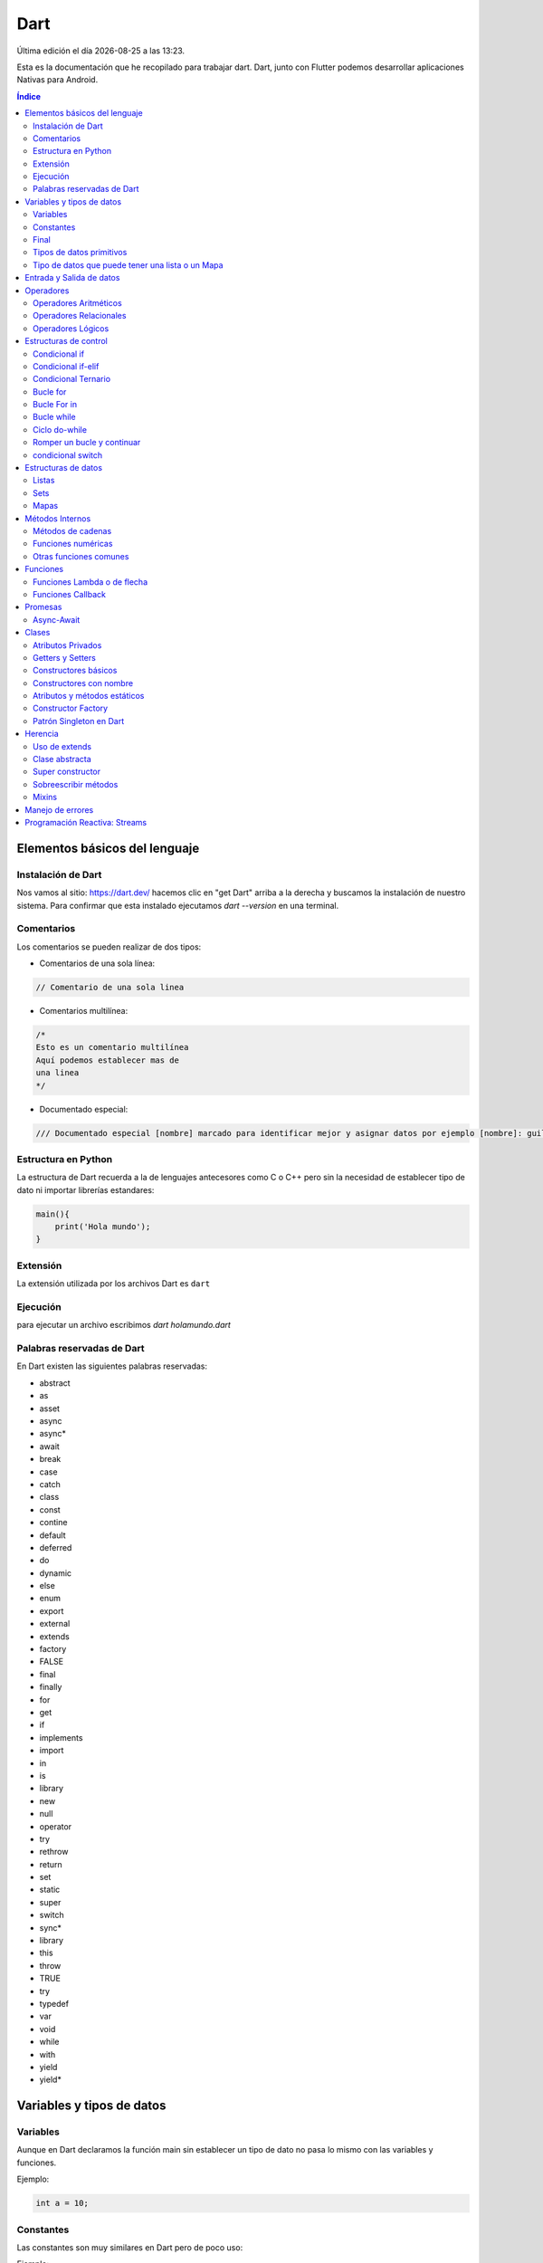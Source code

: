 ====
Dart
====

.. image:: /logos/logo-dart.png
    :scale: 60%
    :alt: Logo Dart
    :align: center

.. |date| date::
.. |time| date:: %H:%M

Última edición el día |date| a las |time|.

Esta es la documentación que he recopilado para trabajar dart. Dart, junto con Flutter podemos desarrollar aplicaciones Nativas para Android. 

.. contents:: Índice

Elementos básicos del lenguaje
##############################

Instalación de Dart
*******************
Nos vamos al sitio: https://dart.dev/ hacemos clic en "get Dart" arriba a la derecha y buscamos la instalación de nuestro sistema.
Para confirmar que esta instalado ejecutamos `dart --version` en una terminal.

Comentarios
***********
Los comentarios se pueden realizar de dos tipos:

* Comentarios de una sola línea:

.. code:: dart

    // Comentario de una sola linea

* Comentarios multilínea:

.. code:: dart

    /*
    Esto es un comentario multilínea
    Aquí podemos establecer mas de 
    una linea
    */

* Documentado especial:

.. code:: dart

    /// Documentado especial [nombre] marcado para identificar mejor y asignar datos por ejemplo [nombre]: guillermo. esto permanecerá

Estructura en Python
********************
La estructura de Dart recuerda a la de lenguajes antecesores como C o C++ pero sin la necesidad de establecer tipo de dato ni importar librerías estandares:

.. code:: dart

    main(){
        print('Hola mundo');
    }
    

Extensión
*********
La extensión utilizada por los archivos Dart es ``dart``

Ejecución
*********
para ejecutar un archivo escribimos `dart holamundo.dart`


Palabras reservadas de Dart
****************************
En Dart existen las siguientes palabras reservadas:

* abstract
* as
* asset
* async
* async*
* await
* break
* case 
* catch
* class 
* const 
* contine 
* default 
* deferred 
* do 
* dynamic
* else
* enum 
* export 
* external 
* extends 
* factory 
* FALSE 
* final 
* finally 
* for 
* get 
* if 
* implements 
* import 
* in 
* is 
* library 
* new 
* null 
* operator 
* try 
* rethrow 
* return 
* set 
* static
* super 
* switch
* sync*
* library 
* this 
* throw 
* TRUE 
* try 
* typedef
* var 
* void 
* while 
* with 
* yield 
* yield*


Variables y tipos de datos
##########################

Variables
*********
Aunque en Dart declaramos la función main sin establecer un tipo de dato no pasa lo mismo con las variables y funciones.

Ejemplo:

.. code:: dart

    int a = 10;
    

Constantes
**********
Las constantes son muy similares en Dart pero de poco uso:

Ejemplo:

.. code:: dart 

    const c = 10;

Final 
*****
En lugar de utilizar constantes en Dart se utiliza mayoritariamente Final para definir este tipo de dato ya que ahorra mas memoria:

.. code:: dart

    final altura = 2.132;


Tipos de datos primitivos
*************************
Los tipos de datos mas comunes son los siguientes:

+--------------+-----------------------------------------------+-----------------------------+
| Tipo de dato | Denominación                                  | Ejemplo                     |
+==============+===============================================+=============================+
| String       | Cadena de texto                               | 'cadena', "cadena"          |
+--------------+-----------------------------------------------+-----------------------------+
| int          | Número Entero                                 | 20, 5, -3, 0                |
+--------------+-----------------------------------------------+-----------------------------+
| double       | Número con decimales                          | 20.53, 12.5, -18.353        |
+--------------+-----------------------------------------------+-----------------------------+
| bool         | Verdadero o falso                             | True, False                 |
+--------------+-----------------------------------------------+-----------------------------+
| list         | Arreglo de datos                               | [1, 5, "Hola", True]       |
+--------------+-----------------------------------------------+-----------------------------+
| map          | Objeto con orden de tipo clave:valor          | {'nombre':'Pedro', edad: 45}|
+--------------+-----------------------------------------------+-----------------------------+

Ejemplos:

.. code:: dart 

    String cadena = "Dia de paga";
    int entero = 27;
    double decimal = 2.332;
    bool booleano = true;
    List<dynamic> lista = [1, 5, 13, "Papiro"];
    // con los mapas se define el tipo de dato tanto de la clave como del valor:
    Map<String, dynamic> mapa = {"profesion": "programador", "hobbie":"DIY", "edad": 32}; 

Tipo de datos que puede tener una lista o un Mapa
*************************************************
Cuando trabajamos con listas o mapas no solo declaramos la variable de tipo ``List`` o ``Map``. También es necesario declarar que tipo de datos va a contener esa lista.

* Ejemplos de uso:

.. code:: dart 

    // Lista que contiene todo tipo de datos:
    List<dynamic> lista = [12, "galletas", true];

    // Lista solo de strings:
    List<String> nombres = ["Luis", "Amelia", "Gabriel"];

    // En los mapas declaramos el tipo de dato que tendrá la clave y el tipo de dato que tendrá el valor:
    Map<String, dynamic> = {"nombre": "Guillermo", "edad": 33};


Entrada y Salida de datos
#########################
En Dart la entrada y salida de datos se presenta de la siguiente forma:

* Entrada de datos:

.. code:: dart

    // Importamos la librería de entrada de datos de la consola:
    import 'dart:io';

    main(){
        // Imprimir en la terminal:
        stdout.writeln('¿Cómo te llamas?');
        // leer información de la consola y guardarlo en una variable:
        String nombre = stdin.readLineSync();

        // Devolver respuesta por consola:
        stdout.writeln('Tu nombre es: ' + nombre);
        // Podemos hacer la misma agregando la variable en una cadena utilizando el simbolo dolar:
        stdout.writeln('Tu nombre es $nombre');
    }

* Salida de datos: 

.. code:: dart

    import 'dart:io';

    main(){
        // La salida de datos normal
        print('Hola que tal');

        // La salida de datos con dart:io 
        stdout.writeln('Hola que tal');

        // imprimir una variable: 
        String nombre = "Guillermo";
        print("Hola $nombre");

    }
    

Operadores
##########

Operadores Aritméticos
**********************
Los operadores aritméticos que se presentan en python son los mismos que en la mayoría de lenguajes,
``+, -, *, /, %``

Estos podemos utilizarlos del siguiente modo:

.. code:: dart

    // asignación:
    suma = 2 + 2;

    // salida de datos:
    print(3 - 2);

    // si utilizamos + en cadenas las concatenamos:
    cadenas = "cadena uno" + " y " + " cadena dos";

    // Y también podemos definir un valor si un elemento es null:
    b??= 20; 

Operadores Relacionales
***********************
Los operadores relacionales en python son los mismos que en la mayoría de lenguajes de programación:

+-----------------+---------+
| Operador        | símbolo |
+=================+=========+
| Mayor que       | >       |
+-----------------+---------+
| Menor que       | <       | 
+-----------------+---------+
| Igual que       | ==      |
+-----------------+---------+
| Mayor igual que | >=      |
+-----------------+---------+
| Menor igual que | <=      |
+-----------------+---------+

Cuando hablamos del uso de un solo ``=`` nos referimos a la asignación de un valor en una variable.

Como en muchos lenguajes, si imprimimos por consola la relación entre un valor y otro el resultado será True o False:

.. code:: python

    // Si decimos que 3 es mayor que 2 
    print(3 > 2);
    // el resultado que sale por consola es true.


Operadores Lógicos
******************
En Dart se utilizan los mismos operadores lógicos que en la mayoría de lenguajes de programación, sin embargo presentan un aspecto diferente:

+-----------+-----------+------------------------------------------------------------+
| Operador  | símbolo   | condición                                                  |
+===========+===========+============================================================+
| and       | &&        | La condición se cumple si todos son verdaderos             |
+-----------+-----------+------------------------------------------------------------+
| or        | ||        | La condición se cumple si al menos uno es verdadero        |
+-----------+-----------+------------------------------------------------------------+
| not       | !         | La condición se cumple si es diferente a lo que se compara |
+-----------+-----------+------------------------------------------------------------+

Ejemplos:

.. code:: dart

    // Resultado False:
    print(5 > 7 and 3 < 6);
    // Resultado True:
    print(5 > 7 or 3 < 6);
    // Resultado True
    print(6 != 3);

Estructuras de control
######################
En python disponemos de estructuras de control como ``if``, ``for`` y ``while``.

Condicional if
**************
Las condiciones sencillas en dart funcionan del siguiente modo:

.. code:: dart

    main(){
        int edad = 18;

        if(edad >= 18){
            print('Eres mayor de edad, tienes $edad años');
        }
    }

También tenemos condiciones con una salida alternativa si no se cumple esta:

.. code:: dart

    main(){
        int edad = 16;

        if(edad >= 18){
            print('Eres mayor de edad, tienes $edad años');
        }else{
            print('Tienes $edad y por tanto eres menor de edad');
        }
    }
    

Condicional if-elif
*******************
Las condiciones compuestas nos ofrecen varios caminos posibles:

.. code:: dart

    main(){
        int edad = 68;

        if(edad >= 18){
            print('Eres mayor de edad, tienes $edad años');
        }else if(edad >= 65){
            print('Con $edad, eres un anciano');
        }else{
            print('Tienes $edad y por tanto eres menor de edad');
        }
    }

Condicional Ternario
********************
El condicional ternario abrevia una condición básica if-else para asignar un valor u otro a una variable:

.. code:: dart

    int c = 21;
    String resp = c > 25 ? 'C es mayor a 25' : 'C es menor a 25';
    print(resp);


Bucle for
*********
El bucle for en dart se presenta de un modo muy similar al foreach de otros lenguajes:

* Uso con rango definido:

.. code:: dart

    main(){
        for(int i = 0; i <= 10; i++){
            print('hola mundo! $i');
    }
    }

Bucle For in 
************
El bucle for in esta diseñado para recorrer Listas y Mapas:

.. code:: dart 

    main(){
        List<String> listado = ['Batman', 'Superman', 'Aquaman'];
        // Listar con for clásico:
        for(int i = 0; i < listado.length; i++){
            print(listado[i]);
        }

        // For in:
        for(String listar in listado){
            print(listar);
        }
    }

Bucle while
***********
El bucle While es similar a otros lenguajes:

Ejemplo:

.. code:: dart

    import 'dart:io';

    main(){
        String continuar = 's';
        int contador = 0;
        
        while(continuar == 's'){
            contador++;
            stdout.writeln('Contador: $contador');

            stdout.writeln('desea continuar? (s/n)');
            continuar = stdin.readLineSync();
        }
    }

Ejemplo con bucle infinito:

.. code:: python

    numero = 10
    # al añadir True hacemos un bucle infinito:
    while True:
        adivina = int(input('Adivinia el número >> '))

        if adivina == numero:
            print('Acertaste!')
            // Con exit() finalizamos el programa
            exit()

        print('Fallaste!')

Ciclo do-while 
**************
En Dart disponemos también del ciclo do-while:

.. code:: dart 

    import 'dart:io';

    main(){
    String continuar = 'y';
    int contador = 0;
    
    do{
        contador++;
        stdout.writeln('Contador: $contador');

        stdout.writeln('desea continuar? (y/n)');
        continuar = stdin.readLineSync();
    }while(continuar == 'y');
    }

Romper un bucle y continuar
***************************
Podemos romper un bucle o continuar con las palabras ``break`` y ``continue``

* Ejemplo de uso:

.. code:: dart 

    main(){

    for(int i = 0; i < 10; i++){
        if(i == 5){
        continue;
        }
        print(i);

        if(i == 2){
        break;
        }
    }
    
    }    

condicional switch
******************
En Dart tenemos disponible Switch para controlar el flujo de información:

.. code:: dart 

    // Importamos el paquete para random:
    import 'dart:math';

    main(){
    // Creamos un entero que tenga un random de 7 números:
    int rnd = Random().nextInt(7);

    switch(rnd){
        case 1: 
        print('Lunes');
        break;
        case 2: 
        print('Martes');
        break;
        case 3: 
        print('Miércoles');
        break;
        case 4: 
        print('Jueves');
        break;
        case 5: 
        print('Viernes');
        break;
        case 6: 
        print('Sábado');
        break;
        case 7: 
        print('Domingo');
        break;
        default: 
        print('No es un día de la semana');
    }
    }

Estructuras de datos
####################

Listas
******
Las listas son un tipo de dato mutable que agrupa un conjuto de valores de distintos tipos:

.. code:: dart

    // Lista de strings:
    List<String> personas = ['Pepe', 'Luis'];
    print(personas);

    // Lista de cadenas:
    List<int> numeros =  [10, 12];

    // Añadir registros:
    personas.add('Alfonso');

    // Crear una lista vacia:
    List<String> apellidos = new List();

    // insertar varios registros:
    apellidos.addAll(['Lopez', 'Suarez', 'Martinez']);
    print(apellidos);

    // Agregar en cascada:
    apellidos..add('Gutierrez')
            ..add('Alferez');

    // Definir los elementos que tendrá una lista:
    List<String> meses = new List(12);
    //addAll no nos sirve para listas definidas porque se añade siempre al final y ya tenemos las posiciones asignadas.
    // Se haría así:
    meses[0] = 'Enero';
    meses[1] = 'Febrero';
    meses[2] = 'Marzo';
    print(meses);


Sets
****
Los sets son similiares a las listas pero con la diferencia de que estas son inmutables.

Ejemplo de lista:

.. code:: dart

    // Sets (similar a la lista pero no acepta valores duplicado como las listas)
    Set<String> lenguajes = {'c', 'python', 'dart'};
    // añadir elementos:
    lenguajes.add('PHP');
    print(lenguajes);

    
Mapas
*****
Los mapas en Dart se asemejan a los objetos literales en javascript u otros lenguajes de programación como los diccionarios en Python, etc...
Se construye por pares de datos que son clave y valor ``{'nombre':'Antonio'}`` y pueden anidar todo tipo de datos e incluso más diccionarios.

Ejemplo de uso:

.. code:: dart

    // Prueba con dinamicos e inicializando el objeto:
    Map<String, dynamic> persona = new Map();

    // agregar elementos:
    persona.addAll({"nombre": "Luis", "edad": 32});
    print(persona);


Métodos Internos
################
Como en la mayoría de lenguajes de programación, en Python existen funciones predefinidas.

Métodos de cadenas
********************
Aquí tenemos los métodos mas utilizados para tratamiento de cadenas de texto:

* Para saber la longitud de una cadena con ``length``:

.. code:: dart

    main(){
    String nombre = "Guillermo";

    print(nombre.length);
    }

* Convertir valor numérico a cadena con ``toString()``:

.. code:: dart

    main(){
    int edad = 25;

    print(edad.toString());
    }

* Convertir una cadena en una lista ``split()``:

.. code:: dart

    main(){
        String comprar = "Agua, Galletas, Huevos, Yogurt";

        List listaDeLaCompra = comprar.split(", ");
        
        print(listaDeLaCompra);

    }

* Reemplazar una cadena por otra con ``replaceAll()``:

.. code:: dart

    main(){
        String comprar = "Agua, Galletas, Huevos, Yogurt";

        comprar = comprar.replaceAll(", ", " - ");

        print(comprar);

    }

* Convertir a mayúsculas la cadena con ``toUpperCase()``:

.. code:: dart

    main(){
        String comprar = "Agua, Galletas, Huevos, Yogurt";

        comprar = comprar.toUpperCase();

        print(comprar);

    }

* Convertir a minúsculas la cadena con ``toLowerCase()``:

.. code:: dart

    main(){
        String comprar = "Agua, Galletas, Huevos, Yogurt";

        comprar = comprar.toLowerCase();

        print(comprar);

    }

Funciones numéricas
*******************
Estas son las funciones numéricas mas comunes en Dart:

* Convertir un valor a entero con ``toInt()``:

.. code:: dart

    main(){
    double edad = 38.23;

    int miEdad = edad.toInt();

    print(miEdad);

    }

* Convertir un valor a decimal con ``toDouble()``:

.. code:: dart

    main(){
        int edad = 40;

        double miEdad = edad.toDouble();

        print(miEdad + 17.37);

    }

* Redondear un valor decimal con ``round()``:

.. code:: dart

    main(){
        int edad = 40;

        double miEdad = edad.toDouble() + 183.33234;

        print(miEdad.round());

    }

 
Otras funciones comunes
***********************
Tenemos una serie de funciones de uso común en python:

* Averiguar que tipo de dato contiene una variable con ``runtimeType``:

.. code:: dart

    main(){
        int edad = 40;

        double miEdad = edad.toDouble() + 183.33234;

        print(miEdad.runtimeType);

    }

Funciones
#########
Las funciones en Dart se declaran definiendo el tipo de retorno (int, String, Map) o si no retornan nada (void).

.. code:: dart 

    // Ya sabemos que main es una función, de hecho la principal siempre:
    main(){
        // Para llamar a la función:
        saludar();

        // Si nuestra funcion retorna algo podemos asignar el retorno a una variable del mismo tipo:
        String mensaje = saludo();
        print(mensaje);

    }

    // Para crear una función lo hacemos fuera de main:
    void saludar(){ // al no retornar nada le asignamos el valor void
        print('hola desde la función');
    }

    // Si nuestra función retorna algo como una cadena lo tenemos que definir:
    String saludo(){
        return 'saludo desde retorno';
    }

* Recibir parametros en una función por consola:

.. code:: dart

    // la palabra args define que nuestro programa va a recibir parámetros de consola:
    main(List<String> args) {
        print(args);
    }

Ahora ejecutamos el archivo ``dart argumentos.dart argumento1 argumento2``

Funciones Lambda o de flecha
****************************
Este tipo de funciones tienen como objetivo resumir la función en una sola línea haciendo el retorno directamente tras la flecha:

.. code:: dart

    main(){
        // Uso de la función de flecha:
        int a = 10;
        int b = 15;
        int resultado = sumarFlecha(a,b);
        print(resultado);
    }

    // Decalramos la funcion de flecha:
    int sumarFlecha(int x, int y) => x + y;


Funciones Callback
******************
Las funciones callback se invocan dentro de otra función para ejecutar un código inmediatamente dentro de la función llamada:

.. code:: dart 

    main(){
        // Ejecutamos la función la cual le pasamos un parametro string y un callback:
        obtenerUsuario('100',(Map persona){
            print(persona);
        });
    }

    //creamos una función:
    void obtenerUsuario(String id, Function callback){
        Map usuario = {
            'id': id,
            'nombre': 'Alfredo'
        };
        // Llamamos la función callback que estamos pasandole por parámetro:
        callback(usuario); // Recibirá el usuario.
    }

Promesas 
########
Las promesas son tareas asíncronas que se van a resolver en un futuro.

* Ejemplo de Future: 

.. code:: dart 

    main(){
        // Este es un ejemplo de definir un tipo de future sencillo:
        Future timeout = Future.delayed(Duration(seconds: 3), (){ // Este código se va a ejecutar 3 segundos desupés.
            print('3 segundos después');
        });
        // Como el otro codigo queda a la espera, este se ejecutará antes:
        print('Fin del main');
    }

* Retorno de un Future:

.. code:: dart 

    main(){
    // Definimos la salida como String:
        Future<String> timeout = Future.delayed(Duration(seconds: 3), (){ // Este código se va a ejecutar 3 segundos desupés.
            return 'Retorno de dato';
        });

        // Y ahora lo ejecutamos del siguiente modo para que devuelva el dato retornado:
        timeout.then((texto)=> print(texto));
    }

Async-Await 
***********
Al igual que en lenguajes como Javascript, Dart dispone de Async y Await de forma nativa.

* Supongamos que tenemos un archivo llamado personas.txt:

.. code 

    1. Pepe
    2. Antoni
    3. Alfredo
    4. Ruth

* Veamos como se recuperan los datos con Future:

.. code:: dart 

    // Importamos la librería io:
    import 'dart:io';

    main(){
        // Establecemos una ruta donde se encuentra nuestro archivo:
        String path = Directory.current.path + '/personas.txt';

        // Usamos Then para cumplir la promesa e imprimimos el archivo:
        leerArchivo(path).then(print);

        }
        // Tenemos un Future que retorna un string que recibira como parámetro una ruta: 
        Future<String> leerArchivo(String path){
        // En el creamos un nuevo objeto de tipo file y le pasamos la ruta:
        File file = new File(path);
        // Devolvemos el archivo en formato string:
        return file.readAsString();
    }

* Y ahora vamos a hacerlo con Async-Await:

.. code:: dart 

    import 'dart:io';

    // Cada vez que utilicemos el await tenemos que asignar async en la función donde lo hagamos:
    main() async{
        String path = Directory.current.path + '/personas.txt';
        // Ahora vamos a cambiar el then por un await:
        String texto = await leerArchivo(path);

        print(texto);

    }
    // Transformamos nuestro Future en un async:
    leerArchivo(String path) async{
        File file = new File(path);
        return file.readAsString();
    }

Clases
######
Las clases en Dart tienen una estructura similar al de otros lenguajes,
 
.. code:: dart

    import 'dart:io';

    main(){
        // Creamos un objeto a partir de la clase:
        final persona = new Persona();

        // Para añadir datos a sus atributos:
        persona.nombre = 'Guillermo';
        persona.edad = 32;
        persona.bio = 'Soy el tipo ese que programa por estudiar';

        // Al utilizar override para pasar la clase a cadena podemos imprimir el objeto:
        print(persona); 
        }

        // Creamos una clase:
        class Persona {
        // Atributos
        String nombre;
        int edad;
        String bio;

        // Get y sets

        // Constructores

        // Métodos

        // El @override es un decorador y sirve para subscribir un método:
        @override 
        String toString(){
            return '$nombre $edad $bio';
        }
    }

Atributos Privados
******************
Para hacer que los atributos sean privados en Dart el modificador que utilizamos es ``_``

.. code:: dart 

    class Persona {
        // Para hacer un atributo privado ponemos el caracter _
        String _nombre;
        int _edad;
        String _bio;

        // Get y sets

        // Constructores

        // Métodos
        @override 
        String toString(){
            return '$_nombre $_edad $_bio';
        }

    }

Getters y Setters
*****************
Con Get y Set podemos trabajar con atributos privados fuera de clase, osea cuando hemos creado un objeto.

.. code:: dart 

    class Persona {
        String nombre;
        int edad;
        String _bio;

        // Get y sets
        
        // Los gets recuperan información:
        String get bio {
            return _bio;
        }

        // Para establecer el valor al atributo privado utilizamos set:
        set bio(String texto) {
            _bio = texto;
        }

        // Constructores

        // Métodos
        @override 
        String toString(){
            return '$nombre $edad $_bio';
        }

    }

Constructores básicos
*********************
En Dart para las clases como en cualquier lenguaje tenemos los constructores comunes:

* Creamos un archivo llamado Persona.dart:

.. code:: dart 

    class Persona {
        String nombre;
        int edad;
        String _bio;

        // Get y sets
        String get bio {
            return _bio;
        }

        set bio(String texto) {
            _bio = texto;
        }

        // Constructores

        // Constructor básico lleva por defecto el nombre de la clase:
        Persona(int edad, String nombre){ // Normalmente le pasamos argumentos a un constructor
            print('Constructor');
            // Podemos asignar un valor mediante el setter o utilizar el atributo privado:
            bio = 'Hola desde el constructor';
            this._bio = 'Utilizando el privado';
            // Le asignamos los argumentos a sus atributos:
            this.edad = edad;
            this.nombre = nombre;

        }


        // Métodos
        @override 
        String toString(){
            return '$nombre $edad $_bio';
        }

    }

* Y ahora creamos nuestro archivo main.dart:

.. code:: dart 

    import 'persona.dart';

    main(){
        // Ahora le tenemos que pasar los dos parametros al constructor:
        final persona = new Persona(32, 'Guillermo');

        persona.bio = "Soy un tipejo";

        print(persona.bio);
    }

* Veamos como se pasan argumentos posicionales:

.. code:: dart 

    import 'persona.dart';

    main(){
        // Y como es posicional le asignamos el nombre:
        final persona = new Persona(edad:32, nombre:'Guillermo');

        persona.bio = "Soy un tipejo";

        print(persona.bio);
    }

Constructores con nombre 
************************
Los constructores con nombre son constructores adicionales que se generan en las clases

* Ejemplo de clase:

.. code:: dart 

    class Persona{
        String nombre;
        int edad;
        String _bio;

        // Get y sets
        String get bio {
            return _bio;
        }

        set bio(String texto) {
            _bio = texto;
        }

        Persona({this.edad, this.nombre}){ // Podemos hacer opcional los parametros también
            print('Constructor');
        }
        // Vamos a crear un constructor con nombre:
        Persona.persona30( this.nombre ){
            this.edad = 30;
        }


        @override 
        String toString(){
            return '$nombre $edad $_bio';
        }

    }

* Crear objeto en main:

.. code:: dart 

    import 'persona.dart';

    main(){
        final persona = new Persona(edad:32, nombre:'Guillermo');

        // Nos creamos un nuevo objeto con el constructor nombre:
        final persona2 = new Persona.persona30('Alfredo');

        persona.bio = "Soy un tipejo";

        print(persona.bio);
        print(persona2);
    }

Atributos y métodos estáticos
*****************************
Al utilizar el modificador ``static`` podemos acceder a los atributos y métodos que lo posean sin necesidad de crear un objeto.

.. code:: dart 

    class Herramientas{
        // Convertimos en estatico el listado:
        static const List<String> listado = ['Martillo', 'Llave Inglesa','Desarmador'];

        // Metodo estatico:
        static void imprimirListado() => listado.forEach(print);
        }

        main() {
        // Y así podemos acceder al listado sin crear un objeto y lo recorremos con el metodo forEach:
        Herramientas.listado.forEach(print);

        // Vamos a llamar al metodo de forma estatica:
        Herramientas.imprimirListado();

        // Y además podemos añadir o editar información:
        Herramientas.listado.add('Tenazas'); // Esta línea dará error si lo tenemos declarado como const (que sería lo más normal)

        Herramientas.listado.forEach(print);

        // Vamos a llamar al metodo de forma estatica:
        Herramientas.imprimirListado();
    }

Constructor Factory 
*******************
Un constructor factory retorna otro constructor y se suele utilizar para patrones singleton.

* Ejemplo de uso:

.. code:: dart 

    class Rectangulo{
        int base;
        int altura;
        int area;
        String tipo; // Base = altura, es un cuadrado.
        // El constructor factory retorna algo de tipo Rectangulo:
        factory Rectangulo(int base, int altura){
            if(base == altura){
                return Rectangulo.cuadrado(base);
            }else{
                return Rectangulo.rectangulo(base, altura);
            }
        }

        // Creamos un constructor con nombre para el cuadrado:
        Rectangulo.cuadrado(int base){
            this.base = base;
            this.altura = base;
            this.area = base * altura;
            this.tipo = 'Cuadrado';
        }

        // Creamos un constructor con nombre para el rectangulo:
        Rectangulo.rectangulo(int base, int altura){
            this.base = base;
            this.altura = altura;
            this.area = base * altura;
            this.tipo = 'Rectángulo';
        }
    }

    main(List<String> args) {
        // Creamos el objeto y le pasamos los valores:
        final figura = new Rectangulo(10, 15);
        // Si es igual nos mostrará cuadrado y sino rectangulo:
        print(figura.tipo);
    
    }

Patrón Singleton en Dart 
************************
El patrón Singleton es muy útil para crear clases que solo se instancian una vez.

.. code:: dart 

    class MiServicio{
        // Creamos los atributos de forma privada que creará un objeto con el constructor privado:
        static final MiServicio _singleton = new MiServicio._privado();

        // Generamos un constructor de factory que retornará el objeto privado singleton:
        factory MiServicio(){
            return _singleton;
        }

        // En el patrón singleton utilizamos un constructor privado:
        MiServicio._privado();

        String url = 'https://abc';
        String key = 'ABC123';
    }

Herencia
########
Hay varias cosas interesantes que trae consigo Dart en referencia a la herencia.

Uso de extends
**************
Para heredar de una clase padre utilizamos ``extends`` en la clase hija:

.. code:: dart 

    // Creamos una clase:
    class Vehiculo {
        bool encendido = false;

        void encender(){
            encendido = true;
            print('Vehiculo encendido');
        }

        void apagar(){
            encendido = false;
            print('Vehículo apagado');
        }
    }

    // Ahora vamos a crear una clase que herede de Vehículo:
    class Coupe extends Vehiculo{
        int kilometraje = 0;
    }

    main() {
        // Creamos un objeto:
        final ford = new Coupe();
        // Y comprobamos que tenemos todas los atributos y métodos de Vehiculo:
        ford.encender();
        ford.apagar();
    }

Clase abstracta
***************
Las clases abstractas se utilizan en programación para diseñar la estructura de una clase padre que servirá de referencia para las clases hijas

* Ejemplo de uso:

.. code:: dart 

    // Definimos la clase abstracta y de esta no se puede crear objeto ya que es un cascarón de otra clase hija:
    abstract class Vehiculo {
        bool encendido = false;

        void encender(){
            encendido = true;
            print('Vehiculo encendido');
        }

        void apagar(){
            encendido = false;
            print('Vehículo apagado');
        }

        // Creamos un método vacio que tendremos que inicializar en el hijo:
        bool encenderMotor();
    }

    class Coupe extends Vehiculo{
        int kilometraje = 0;

        // Para implementar un metodo vacio del padre usamos el decorador override:
        @override // Este decorador no es obligatorio en esta ocasión pero es una buena práctica cuando sobreescribimos un método ponerlo.
        bool encenderMotor(){
            print('Motor OK!');
            return true;
        }
    }

    main() {

        final ford = new Coupe();
        ford.encender();
        ford.apagar();
        
    }

Super constructor
*****************
El super constructor lo utilizamos para modificar la funcionalidad del constructor padre en el constructor hijo

.. code:: dart 

    class Persona{
        String nombre;
        int edad;

        Persona(this.nombre, this.edad);

        void imprimirNombre() => print('Nombre: $nombre, Edad: $edad');
    }

    // Ahora creamos una clase que hereda de Persona:
    class Cliente extends Persona{
        String direccion;
        List ordenes = [];
        
        // Como el padre tenemos un constructor que recibe parámetros tenemos que llamar un super constructor:
        Cliente(int edadActual, String nombreActual):
            super(nombreActual, edadActual); // Ahora dentro del constructor utilizamos el super constructor y le pasamos los parametros que recibe el constructor hijo
    }

    main() {
        // Creamos un objeto con el hijo:
        final pedro = new Cliente(32, 'Pedro');
        pedro.imprimirNombre();
    }

Sobreescribir métodos
*********************
Para sobreescribir la funcionalidad de un método en dart utilizamos el decorador ``@override``

.. code:: dart 

    class Persona{
        String nombre;
        int edad;

        Persona(this.nombre, this.edad);

        void imprimirNombre() => print('Nombre: $nombre, Edad: $edad');
    }

    class Cliente extends Persona{
        String direccion;
        List ordenes = [];
        
        Cliente(int edadActual, String nombreActual):
            super(nombreActual, edadActual); 

        // Override lo usamos para sobreescribir metodos del padre:
        @override 
        void imprimirNombre(){
            super.imprimirNombre(); // Ponemos esta linea si queremos imprimir el metodo padre original.
            print('Cliente: $nombre ($edad)');
        }
    }

    main() {

        final pedro = new Cliente(32, 'Pedro');

        pedro.imprimirNombre();
    }

Mixins
******
Los mixins son muy parecidos a los extends pero tienen unas características especiales

.. code:: dart 

    // Creamos un mixin que es similar a una clase abstracta pero no tiene constructor a diferencia de esta ni se puede instanciar. 
    mixin Logger{ // Un mixin sirve únicamente como una clase que sirve para que se herede de esta sus atributos y métodos:
        void imprimir(String texto){
            final hoy = DateTime.now();
            print('$hoy :::: $texto');
        }
    }

    // Creamos una clase que herede el mixin:
    abstract class Astro with Logger {
        String nombre;

        Astro(){
            imprimir('--- Init del Astro ---');
        }

        void existo(){
            imprimir('-- Soy un ser celestial y existo --');
        }
    }

    // Creamos una clase que herede de Astro:
    class Asteroide extends Astro{
        String nombre;

        Asteroide(this.nombre){
            imprimir('Soy $nombre');
        }
    }

    main() {
        final ceres = new Asteroide('Ceres');
    }

Manejo de errores
#################
El manejo de errores en Dart se hace con ``catchError``

* Ejemplo de uso:

.. code:: dart

    main(){
        Future<String> timeout = Future.delayed(Duration(seconds: 3), (){ // Este código se va a ejecutar 3 segundos desupés.
            
            // provocamos un error con throw:
            if(1 == 1){
            throw 'Auxilio!, exploto el programa!!!';
            }
            
            return 'Retorno de dato';
        });
        // Utilizamos catchError para capturar cualquier error que suceda mientras se ejecuta el future:
        timeout.then((texto)=> print(texto)).catchError((error)=> print(error));
    }

Programación Reactiva: Streams
##############################
Un Stream es un flujo de datos, es similar a un observable que vigila el flujo de datos de manera constante enviando y recibiendo cambios en tiempo real.

* Ejemplo de uso de Stream:

.. code:: dart 

    // Cargamos la librería async:
    import 'dart:async';

    main(){
        // Creamos un objeto de tipo Stream:
        final streamController = StreamController();

        // Para utilizarlo le añadimos el listen() que es como un subscribe():
        streamController.stream.listen((data){
            print('Despegando! $data');
        });

        // Ahora vamos a agregarle información al stream:
        streamController.sink.add('Apollo 11');

        print('Fin del main');
    }

* Uso de onError, onDone y cancelOnError:

.. code:: dart 

    import 'dart:async';

    main(){
        final streamController = StreamController();
        // Ajustamos el stream con una función lambda:
        streamController.stream.listen(
                (data) => print('Despegando! $data'),
                onError: (err) => print('Error! $err'), //Manejamos un error cuando este suceda.
                onDone: () => print('Mision cumplida'), // Esta opción se desplegará una vez se finalice el stream sin errores
                cancelOnError: true, // Si tenemos en true esta opción se cancelará el programa y apollo 12 no despegará.
        );

        streamController.sink.add('Apollo 11');
        // Podemos lanar un error con los stream:
        streamController.sink.addError('Houston, Tenemos un problema');
        // Si el error esta manejado con onError podremos seguir con el flujo de datos:
        streamController.sink.add('Apollo 12');
        
        print('Fin del main');
    }

* Tipados y Broadcast para transmisiones paralelas:

.. code:: dart 

    import 'dart:async';

    main(){
        // Podemos asignar el tipado para que devuelva un tipo de dato estrictamente:
        final streamController = new StreamController<String>.broadcast(); // El broadcast permite multiples subscripciones
        streamController.stream.listen(
                (data) => print('Despegando! $data'),
                onError: (err) => print('Error! $err'),
                onDone: () => print('Mision cumplida'),
                cancelOnError: true
        );
        // gracias al broadcast podemos volver a generar otro stream similar:
        streamController.stream.listen(
                (data) => print('Vamos! $data'),
                onError: (err) => print('Fallo! $err'),
                onDone: () => print('Funcionó'),
                cancelOnError: true
        );

        streamController.sink.add('Apollo 11');
        streamController.sink.addError('Houston, Tenemos un problema');
        streamController.sink.add('Apollo 12');
        
        print('Fin del main');
    }
